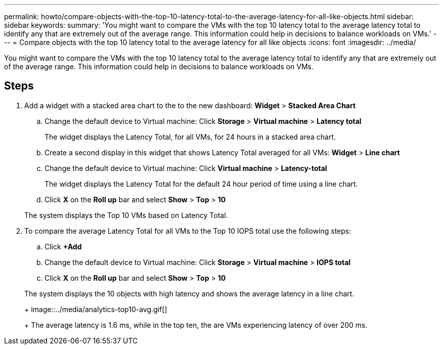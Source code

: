 ---
permalink: howto/compare-objects-with-the-top-10-latency-total-to-the-average-latency-for-all-like-objects.html
sidebar: sidebar
keywords: 
summary: 'You might want to compare the VMs with the top 10 latency total to the average latency total to identify any that are extremely out of the average range. This information could help in decisions to balance workloads on VMs.'
---
= Compare objects with the top 10 latency total to the average latency for all like objects
:icons: font
:imagesdir: ../media/

[.lead]
You might want to compare the VMs with the top 10 latency total to the average latency total to identify any that are extremely out of the average range. This information could help in decisions to balance workloads on VMs.

== Steps

. Add a widget with a stacked area chart to the to the new dashboard: *Widget* > *Stacked Area Chart*
 .. Change the default device to Virtual machine: Click *Storage* > *Virtual machine* > *Latency total*
+
The widget displays the Latency Total, for all VMs, for 24 hours in a stacked area chart.

 .. Create a second display in this widget that shows Latency Total averaged for all VMs: *Widget* > *Line chart*
 .. Change the default device to Virtual machine: Click *Virtual machine* > *Latency-total*
+
The widget displays the Latency Total for the default 24 hour period of time using a line chart.

 .. Click *X* on the *Roll up* bar and select *Show* > *Top* > *10*

+
The system displays the Top 10 VMs based on Latency Total.
. To compare the average Latency Total for all VMs to the Top 10 IOPS total use the following steps:
 .. Click *+Add*
 .. Change the default device to Virtual machine: Click *Storage* > *Virtual machine* > *IOPS total*
 .. Click *X* on the *Roll up* bar and select *Show* > *Top* > *10*

+
The system displays the 10 objects with high latency and shows the average latency in a line chart.
+
image::../media/analytics-top10-avg.gif[]
+
The average latency is 1.6 ms, while in the top ten, the are VMs experiencing latency of over 200 ms.
